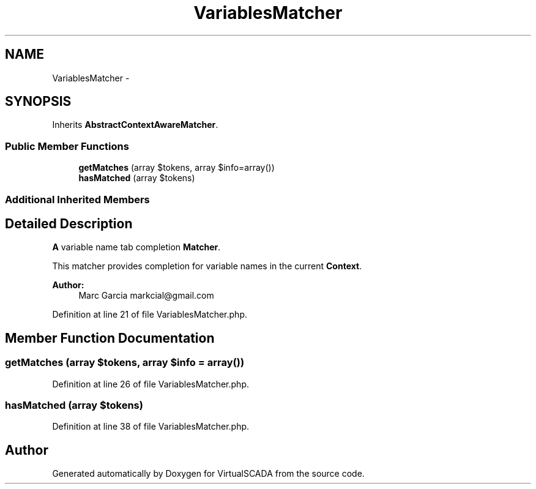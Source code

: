 .TH "VariablesMatcher" 3 "Tue Apr 14 2015" "Version 1.0" "VirtualSCADA" \" -*- nroff -*-
.ad l
.nh
.SH NAME
VariablesMatcher \- 
.SH SYNOPSIS
.br
.PP
.PP
Inherits \fBAbstractContextAwareMatcher\fP\&.
.SS "Public Member Functions"

.in +1c
.ti -1c
.RI "\fBgetMatches\fP (array $tokens, array $info=array())"
.br
.ti -1c
.RI "\fBhasMatched\fP (array $tokens)"
.br
.in -1c
.SS "Additional Inherited Members"
.SH "Detailed Description"
.PP 
\fBA\fP variable name tab completion \fBMatcher\fP\&.
.PP
This matcher provides completion for variable names in the current \fBContext\fP\&.
.PP
\fBAuthor:\fP
.RS 4
Marc Garcia markcial@gmail.com 
.RE
.PP

.PP
Definition at line 21 of file VariablesMatcher\&.php\&.
.SH "Member Function Documentation"
.PP 
.SS "getMatches (array $tokens, array $info = \fCarray()\fP)"

.PP
Definition at line 26 of file VariablesMatcher\&.php\&.
.SS "hasMatched (array $tokens)"

.PP
Definition at line 38 of file VariablesMatcher\&.php\&.

.SH "Author"
.PP 
Generated automatically by Doxygen for VirtualSCADA from the source code\&.
